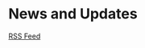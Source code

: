 
* News and Updates

# This needs to be able to be found within the tree of the source
# code. the package I am using makes this a pain and you have to go
# through the HTML, but I would just like to make it able to be found
# in sphinx itself.. so we just make a plaintext link
# would be something like this normally

[[https://adicksonlab.github.io/wepy/news.rss][RSS Feed]]

# RSS Feed: ~https://current-domain/news.rss~

#+begin_export rst
.. feed::
   :rss: news.rss
   :title: wepy News
   :description: Various announcements related to the wepy project.

   news-articles/wepy-preprint
   news-articles/wepy-1-0-release
   news-articles/example-writing-guide
   
#+end_export

